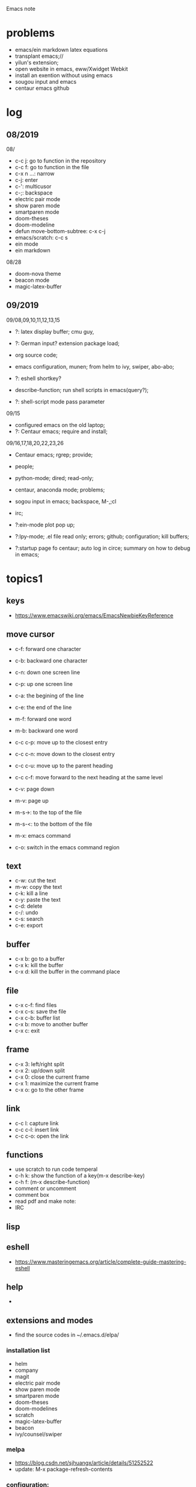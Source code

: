 #+STARTUP: indent
Emacs note
* problems
- emacs/ein markdown latex equations
- transplant emacs;// 
- yilun's extension; 
- open website in emacs, eww/Xwidget Webkit 
- install an exention without using emacs
- sougou input and emacs
- centaur emacs github
* log
** 08/2019
08/
- c-c j: go to function in the repository
- c-c f: go to function in the file
- c-x n ...: narrow
- c-j: enter
- c-': multicusor
- c-;: backspace
- electric pair mode
- show paren mode
- smartparen mode   
- doom-theses
- doom-modeline
- defun move-bottom-subtree: c-x c-j
- emacs/scratch: c-c s
- ein mode
- ein markdown

08/28
- doom-nova theme
- beacon mode
- magic-latex-buffer

** 09/2019
09/08,09,10,11,12,13,15
- ?: latex display buffer; cmu guy, 
- ?: German input? extension package load;
- org source code;

- emacs configuration, munen; from helm to ivy, swiper, abo-abo; 

- ?: eshell shortkey? 
- describe-function; run shell scripts in emacs(query?);

- ?: shell-script mode pass parameter

09/15
- configured emacs on the old laptop;
- ?: Centaur emacs; require and install;

09/16,17,18,20,22,23,26
- Centaur emacs; rgrep; provide;

- people; 

- python-mode; dired; read-only;

- centaur, anaconda mode; problems;

- sogou input in emacs; backspace, M-,;cl

- irc;
- ?:ein-mode plot pop up;
- ?:lpy-mode; .el file read only; errors; github;  configuration; kill buffers;
- ?:startup page fo centaur; auto log in circe; summary on how to debug in emacs;
* topics1
** keys
- https://www.emacswiki.org/emacs/EmacsNewbieKeyReference
** move cursor
- c-f: forward one character
- c-b: backward one character
- c-n: down one screen line
- c-p: up one screen line
- c-a: the begining of the line
- c-e: the end of the line

- m-f: forward one word
- m-b: backward one word
- c-c c-p: move up to the closest entry
- c-c c-n: move down to the closest entry
- c-c c-u: move up to the parent heading
- c-c c-f: move forward to the next heading at the same level

- c-v: page down
- m-v: page up
- m-s->: to the top of the file
- m-s-<: to the bottom of the file

- m-x: emacs command
- c-o: switch in the emacs command region
** text
- c-w: cut the text
- m-w: copy the text
- c-k: kill a line
- c-y: paste the text
- c-d: delete
- c-/: undo
- c-s: search
- c-e: export
** buffer
- c-x b: go to a buffer
- c-x k: kill the buffer
- c-x d: kill the buffer in the command place
** file
- c-x c-f: find files
- c-x c-s: save the file
- c-x c-b: buffer list
- c-x b: move to another buffer
- c-x c: exit
** frame 
- c-x 3: left/right split
- c-x 2: up/down split
- c-x 0: close the current frame
- c-x 1: maximize the current frame
- c-x o: go to the other frame
** link
- c-c l: capture link
- c-c c-l: insert link
- c-c c-o: open the link
** functions
- use scratch to run code temperal
- c-h k: show the function of a key(m-x describe-key)
- c-h f: (m-x describe-function)
- comment or uncomment
- comment box
- read pdf and make note: 
- IRC 
** lisp
** eshell
- https://www.masteringemacs.org/article/complete-guide-mastering-eshell
** help
-
** extensions and modes
- find the source codes in ~/.emacs.d/elpa/ 
*** installation list
- helm 
- company 
- magit
- electric pair mode
- show paren mode
- smartparen mode   
- doom-theses
- doom-modelines
- scratch
- magic-latex-buffer
- beacon
- ivy/counsel/swiper
*** melpa
- https://blog.csdn.net/sjhuangx/article/details/51252522
- update: M-x package-refresh-contents
*** configuration: 
- https://www.cnblogs.com/morole/p/9965685.html
- https://github.com/munen/emacs.d (very good configuration example)
- installed parts of extension recommanded by him
*** hook
*** helm
*** Magit
- c-x g: open Magit
- s: stage files
- c c: commit and make comment
- c-c c-c: complete commit
- P u: push to the remote orgin
*** company
*** yas-snippet
*** py-autopep8: https://github.com/paetzke/py-autopep8.el
*** linum(show line numbers):
- http://ergoemacs.org/emacs/emacs_line_number_mode.html
*** ein: run jupyter notebook in emacs
- ein:jupyter-server-start
- ein:stop
- C-u-c-b/a: add markdown
**** auto-complete
o(add-hook 'ein:notebook-mode-hook #'anaconda-mode)

  (defun user-ein-reply-callback (args content -metadata-not-used-)
    (let ((callback (plist-get args :callback))
          (candidates (plist-get content :matches)))
      (funcall callback candidates)))

  (defun user-company-ein-callback (callback)
    (ein:kernel-complete
     (ein:get-kernel)
     (thing-at-point 'line)
     (current-column)
     (list :complete_reply
           (cons #'user-ein-reply-callback (list :callback callback))))
    )

  (defun user-company-ein-backend (command &optional arg &rest ignored)
    (interactive (list 'interactive))
    (case command
      (interactive (company-begin-backend 'user-company-ein-backend))
      (prefix (company-anaconda-prefix))
      (candidates (cons :async #'user-company-ein-callback))
      (location nil)
      (sorted t)
      )
    )

*** evil
*** elpy
*** flycheck
*** sphinx-doc: https://github.com/naiquevin/sphinx-doc.el
*** counsel
*** browse and tag code: https://zhuanlan.zhihu.com/p/67312736

*** ivy
*** GNU global
*** ggtags: https://github.com/leoliu/ggtags
*** ctags? 
*** grep?
*** Speedbar: browse source tree
- SPC: open the children of a node
- RET: open the node
- U: go up parent directory 
- n or p: move to next or previous node
- m-p or m-p: move to next or previous node at the current level
- b: switch to buffer list using Speedbar presentation
- f: switch back to file list
*** sr-speedbar
*** pyim: https://github.com/tumashu/pyim
*** projectile
- https://github.com/bbatsov/projectile
- https://projectile.readthedocs.io/en/latest/usage/: usage
*** org mode
- c-c c-x c-l: show equation
- c-c c-c: hide equation
- c-c c-e l l: Export as LaTeX file myfile.tex
- C-c C-e l p: Export as LaTeX and then process to PDF
- C-c C-e l o: Export as LaTeX and then process to PDF, then open the resulting PDF file
*** python mode
- https://realpython.com/emacs-the-best-python-editor/
- c-c c-p: open process windowm
- c-c c-c: run python file
- python mode command: https://stackoverflow.com/questions/25669809/how-do-you-run-python-code-using-emacs
- C-c-j jump to def/class
- C-c-f find file
*** c/c++ mode
- http://top.jobbole.com/
*** shell-script mode
- c-c c-x execute script
*** javascript mode
*** tex mode
*** gnu global and emacs
- https://www.cnblogs.com/elvalad/p/4069656.html
- https://www.gnu.org/software/global/download.html
- https://www.cnblogs.com/elvalad/p/4069656.html
- https://blog.csdn.net/gatieme/article/details/78819740
*** browser
- https://www.emacswiki.org/emacs/BrowseUrl
*** miscellaneous
*** theme
* topics2
** dired(file manager)
** eshell
** upgrade emacs
- sudo add-apt-repository ppa:kelleyk/emacs
- sudo apt upgrade
- sudo apt install emacs26
- sudo apt remove --autoremove emacs26 emacs26-nox
** from helm to ivy 
- https://sam217pa.github.io/2016/09/13/from-helm-to-ivy/#fn:2
** read-only-mode
- read-only-mode
- revert-buffer
- 
* people
** Richard Stallman
- founder of the GNU Project and author of GNU Emacs
** manateelazycat(王勇)
- https://manateelazycat.github.io/index.html
- 
** important hakers
- https://manateelazycat.github.io/emacs/2019/05/12/emacs-hackers.html
* centaur emacs
- https://github.com/seagle0128/.emacs.d (centaur emacs, Vincent Zhang)
- init-swiper
- wrap 
- backspace C-; 
- backup-directory-alist 
- turn on/off flyspell/flycheck
- ansi-term: line mode and character mode
- magic-latex 
- German input
- youdao
- show-paren-mode
- emacs client

python-mode
- auto-pep8//yapf
- anaconda, python version
- setq and config

- ?: babel
- ?: config read-only mode and hooks
- ?: remind the routines in the modules
- ?: swiper cursor

- ?: sphinx-doc
- ?: multicusor
- ?: auto-complete
- ?: projectile
- ?: python functionality
- ?: ein mode: can't open ipynb
- ?: anaconda-mode
- 

- ?: sogou Chinese input
- ?: org-mode latex preview
- ?: font size

* how to debug in emacs?
- scratch
- message
- rgrep key words
- find the function definations
[must read the docs and comments carefully]
- ask yilun
- ask the author

- comment certain packages and see the difference

